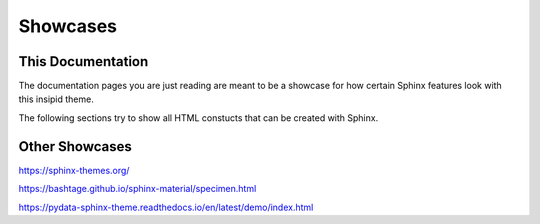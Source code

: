 Showcases
=========

This Documentation
------------------

The documentation pages you are just reading are meant to be a showcase for how
certain Sphinx features look with this insipid theme.

The following sections try to show all HTML constucts that can be created with
Sphinx.


Other Showcases
---------------

https://sphinx-themes.org/

https://bashtage.github.io/sphinx-material/specimen.html

https://pydata-sphinx-theme.readthedocs.io/en/latest/demo/index.html
